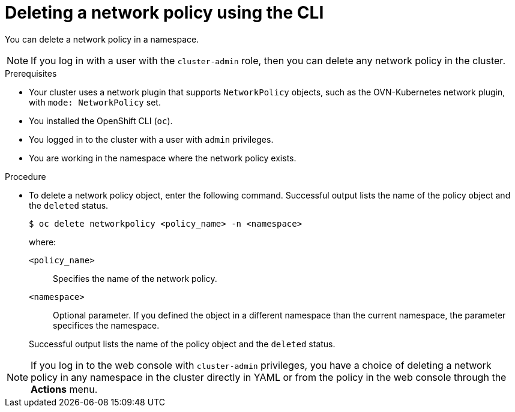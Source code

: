 // Module included in the following assemblies:
//
// * networking/network_security/network_policy/deleting-network-policy.adoc
// * networking/multiple_networks/configuring-multi-network-policy.adoc
// * microshift_networking/microshift-network-policy/microshift-editing-network-policy.adoc

:name: network
:role: admin
ifeval::["{context}" == "configuring-multi-network-policy"]
:multi:
:name: multi-network
:role: cluster-admin
endif::[]

:_mod-docs-content-type: PROCEDURE
[id="nw-networkpolicy-delete-cli_{context}"]
= Deleting a {name} policy using the CLI

You can delete a {name} policy in a namespace.

ifndef::multi,microshift[]
[NOTE]
====
If you log in with a user with the `cluster-admin` role, then you can delete any network policy in the cluster.
====
endif::multi,microshift[]

.Prerequisites

ifndef::microshift[]
* Your cluster uses a network plugin that supports `NetworkPolicy` objects, such as the OVN-Kubernetes network plugin, with `mode: NetworkPolicy` set.
endif::microshift[]

* You installed the OpenShift CLI (`oc`).

ifndef::microshift[]
* You logged in to the cluster with a user with `{role}` privileges.
endif::microshift[]

* You are working in the namespace where the {name} policy exists.

.Procedure

* To delete a {name} policy object, enter the following command. Successful output lists the name of the policy object and the `deleted` status.
+
[source,terminal,subs="attributes+"]
----
$ oc delete {name}policy <policy_name> -n <namespace>
----
+
--
where:

`<policy_name>`:: Specifies the name of the {name} policy.
`<namespace>`:: Optional parameter. If you defined the object in a different namespace than the current namespace, the parameter specifices the namespace.
--
+
Successful output lists the name of the policy object and the `deleted` status.

ifdef::multi[]
:!multi:
endif::multi[]

:!name:
:!role:

ifndef::microshift[]
[NOTE]
====
If you log in to the web console with `cluster-admin` privileges, you have a choice of deleting a network policy in any namespace in the cluster directly in YAML or from the policy in the web console through the *Actions* menu.
====
endif::microshift[]
